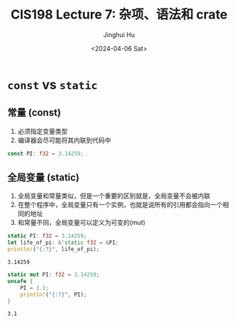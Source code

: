 #+TITLE: CIS198 Lecture 7: 杂项、语法和 crate
#+AUTHOR: Jinghui Hu
#+EMAIL: hujinghui@buaa.edu.cn
#+DATE: <2024-04-06 Sat>
#+STARTUP: overview num indent
#+OPTIONS: ^:nil


* ~const~ vs ~static~
** 常量 (const)
1. 必须指定变量类型
2. 编译器会尽可能将其内联到代码中
#+BEGIN_SRC rust :exports both
  const PI: f32 = 3.14259;
#+END_SRC

** 全局变量 (static)
1. 全局变量和常量类似，但是一个重要的区别就是，全局变量不会被内联
2. 在整个程序中，全局变量只有一个实例，也就是说所有的引用都会指向一个相同的地址
3. 和常量不同，全局变量可以定义为可变的(mut)
#+BEGIN_SRC rust :exports both
  static PI: f32 = 3.14259;
  let life_of_pi: &'static f32 = &PI;
  println!("{:?}", life_of_pi);
#+END_SRC

#+RESULTS:
: 3.14259

#+BEGIN_SRC rust :exports both
  static mut PI: f32 = 3.14259;
  unsafe {
      PI = 3.1;
      println!("{:?}", PI);
  }
#+END_SRC

#+RESULTS:
: 3.1
